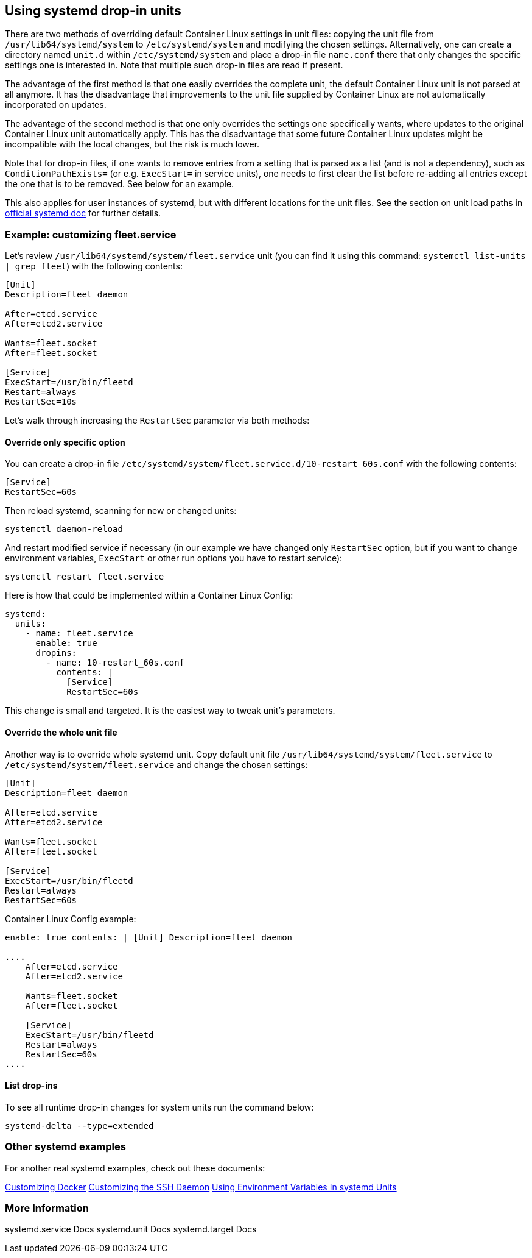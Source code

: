 Using systemd drop-in units
---------------------------

There are two methods of overriding default Container Linux settings in
unit files: copying the unit file from `/usr/lib64/systemd/system` to
`/etc/systemd/system` and modifying the chosen settings. Alternatively,
one can create a directory named `unit.d` within `/etc/systemd/system`
and place a drop-in file `name.conf` there that only changes the
specific settings one is interested in. Note that multiple such drop-in
files are read if present.

The advantage of the first method is that one easily overrides the
complete unit, the default Container Linux unit is not parsed at all
anymore. It has the disadvantage that improvements to the unit file
supplied by Container Linux are not automatically incorporated on
updates.

The advantage of the second method is that one only overrides the
settings one specifically wants, where updates to the original Container
Linux unit automatically apply. This has the disadvantage that some
future Container Linux updates might be incompatible with the local
changes, but the risk is much lower.

Note that for drop-in files, if one wants to remove entries from a
setting that is parsed as a list (and is not a dependency), such as
`ConditionPathExists=` (or e.g. `ExecStart=` in service units), one
needs to first clear the list before re-adding all entries except the
one that is to be removed. See below for an example.

This also applies for user instances of systemd, but with different
locations for the unit files. See the section on unit load paths in
http://www.freedesktop.org/software/systemd/man/systemd.unit.html[official
systemd doc] for further details.

Example: customizing fleet.service
~~~~~~~~~~~~~~~~~~~~~~~~~~~~~~~~~~

Let’s review `/usr/lib64/systemd/system/fleet.service` unit (you can
find it using this command: `systemctl list-units | grep fleet`) with
the following contents:

....
[Unit]
Description=fleet daemon

After=etcd.service
After=etcd2.service

Wants=fleet.socket
After=fleet.socket

[Service]
ExecStart=/usr/bin/fleetd
Restart=always
RestartSec=10s
....

Let’s walk through increasing the `RestartSec` parameter via both
methods:

Override only specific option
^^^^^^^^^^^^^^^^^^^^^^^^^^^^^

You can create a drop-in file
`/etc/systemd/system/fleet.service.d/10-restart_60s.conf` with the
following contents:

....
[Service]
RestartSec=60s
....

Then reload systemd, scanning for new or changed units:

[source,sh]
----
systemctl daemon-reload
----

And restart modified service if necessary (in our example we have
changed only `RestartSec` option, but if you want to change environment
variables, `ExecStart` or other run options you have to restart
service):

[source,sh]
----
systemctl restart fleet.service
----

Here is how that could be implemented within a Container Linux Config:

[source,containter-linux-config]
----
systemd:
  units:
    - name: fleet.service
      enable: true
      dropins:
        - name: 10-restart_60s.conf
          contents: |
            [Service]
            RestartSec=60s
----

This change is small and targeted. It is the easiest way to tweak unit’s
parameters.

Override the whole unit file
^^^^^^^^^^^^^^^^^^^^^^^^^^^^

Another way is to override whole systemd unit. Copy default unit file
`/usr/lib64/systemd/system/fleet.service` to
`/etc/systemd/system/fleet.service` and change the chosen settings:

....
[Unit]
Description=fleet daemon

After=etcd.service
After=etcd2.service

Wants=fleet.socket
After=fleet.socket

[Service]
ExecStart=/usr/bin/fleetd
Restart=always
RestartSec=60s
....

Container Linux Config example:

```yaml container-linux-config systemd: units: - name: fleet.service
enable: true contents: | [Unit] Description=fleet daemon

....
    After=etcd.service
    After=etcd2.service

    Wants=fleet.socket
    After=fleet.socket

    [Service]
    ExecStart=/usr/bin/fleetd
    Restart=always
    RestartSec=60s
....

```

List drop-ins
^^^^^^^^^^^^^

To see all runtime drop-in changes for system units run the command
below:

[source,sh]
----
systemd-delta --type=extended
----

Other systemd examples
~~~~~~~~~~~~~~~~~~~~~~

For another real systemd examples, check out these documents:

link:customizing-docker.md#using-a-dockercfg-file-for-authentication[Customizing
Docker] link:customizing-sshd.md#changing-the-sshd-port[Customizing the
SSH Daemon] link:using-environment-variables-in-systemd-units.md[Using
Environment Variables In systemd Units]

More Information
~~~~~~~~~~~~~~~~

systemd.service Docs systemd.unit Docs systemd.target Docs
